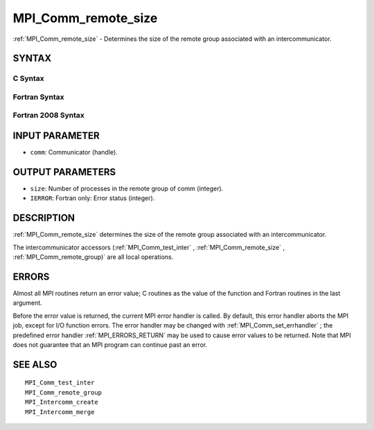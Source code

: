 .. _MPI_Comm_remote_size:

MPI_Comm_remote_size
~~~~~~~~~~~~~~~~~~~~

:ref:`MPI_Comm_remote_size`  - Determines the size of the remote group
associated with an intercommunicator.

SYNTAX
======

C Syntax
--------

.. code-block:: c
   :linenos:

   #include <mpi.h>
   int MPI_Comm_remote_size(MPI_Comm comm, int *size)

Fortran Syntax
--------------

.. code-block:: fortran
   :linenos:

   USE MPI
   ! or the older form: INCLUDE 'mpif.h'
   MPI_COMM_REMOTE_SIZE(COMM, SIZE, IERROR)
   	INTEGER	COMM, SIZE, IERROR

Fortran 2008 Syntax
-------------------

.. code-block:: fortran
   :linenos:

   USE mpi_f08
   MPI_Comm_remote_size(comm, size, ierror)
   	TYPE(MPI_Comm), INTENT(IN) :: comm
   	INTEGER, INTENT(OUT) :: size
   	INTEGER, OPTIONAL, INTENT(OUT) :: ierror

INPUT PARAMETER
===============

* ``comm``: Communicator (handle). 

OUTPUT PARAMETERS
=================

* ``size``: Number of processes in the remote group of comm (integer). 

* ``IERROR``: Fortran only: Error status (integer). 

DESCRIPTION
===========

:ref:`MPI_Comm_remote_size`  determines the size of the remote group associated
with an intercommunicator.

The intercommunicator accessors (:ref:`MPI_Comm_test_inter` ,
:ref:`MPI_Comm_remote_size` , :ref:`MPI_Comm_remote_group)`  are all local operations.

ERRORS
======

Almost all MPI routines return an error value; C routines as the value
of the function and Fortran routines in the last argument.

Before the error value is returned, the current MPI error handler is
called. By default, this error handler aborts the MPI job, except for
I/O function errors. The error handler may be changed with
:ref:`MPI_Comm_set_errhandler` ; the predefined error handler :ref:`MPI_ERRORS_RETURN` 
may be used to cause error values to be returned. Note that MPI does not
guarantee that an MPI program can continue past an error.

SEE ALSO
========

::

   MPI_Comm_test_inter
   MPI_Comm_remote_group
   MPI_Intercomm_create
   MPI_Intercomm_merge

.. seealso:: :ref:`MPI_Comm_test_inter` :ref:`MPI_Comm_remote_group)` :ref:`MPI_Comm_set_errhandler`
